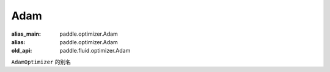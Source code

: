 .. _cn_api_fluid_optimizer_Adam:

Adam
-------------------------------

.. py:attribute::  paddle.fluid.optimizer.Adam

:alias_main: paddle.optimizer.Adam
:alias: paddle.optimizer.Adam
:old_api: paddle.fluid.optimizer.Adam






``AdamOptimizer`` 的别名





